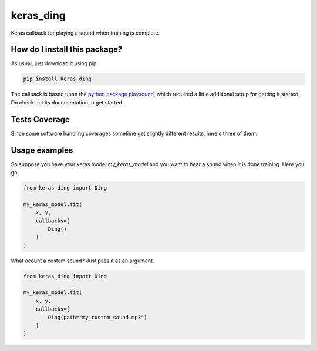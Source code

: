 keras_ding
=========================================================================================
|travis| |sonar_quality| |sonar_maintainability| |codacy| |code_climate_maintainability| |pip| |downloads|

Keras callback for playing a sound when training is complete.

How do I install this package?
----------------------------------------------
As usual, just download it using pip:

.. code:: shell

    pip install keras_ding

The callback is based upon the `python package playsound <https://github.com/TaylorSMarks/playsound>`_, which required
a little additional setup for getting it started. Do check out its documentation to get started.

Tests Coverage
----------------------------------------------
Since some software handling coverages sometime get slightly different results, here's three of them:

|coveralls| |sonar_coverage| |code_climate_coverage|

Usage examples
-----------------------------------------------
So suppose you have your keras model `my_keras_model` and you want to hear a sound when it is done training.
Here you go:

.. code:: python

    from keras_ding import Ding

    my_keras_model.fit(
        x, y,
        callbacks=[
            Ding()
        ]
    )

What acount a custom sound? Just pass it as an argument.

.. code:: python

    from keras_ding import Ding

    my_keras_model.fit(
        x, y,
        callbacks=[
            Ding(path="my_custom_sound.mp3")
        ]
    )


.. |travis| image:: https://travis-ci.org/LucaCappelletti94/keras_ding.png
   :target: https://travis-ci.org/LucaCappelletti94/keras_ding
   :alt: Travis CI build

.. |sonar_quality| image:: https://sonarcloud.io/api/project_badges/measure?project=LucaCappelletti94_keras_ding&metric=alert_status
    :target: https://sonarcloud.io/dashboard/index/LucaCappelletti94_keras_ding
    :alt: SonarCloud Quality

.. |sonar_maintainability| image:: https://sonarcloud.io/api/project_badges/measure?project=LucaCappelletti94_keras_ding&metric=sqale_rating
    :target: https://sonarcloud.io/dashboard/index/LucaCappelletti94_keras_ding
    :alt: SonarCloud Maintainability

.. |sonar_coverage| image:: https://sonarcloud.io/api/project_badges/measure?project=LucaCappelletti94_keras_ding&metric=coverage
    :target: https://sonarcloud.io/dashboard/index/LucaCappelletti94_keras_ding
    :alt: SonarCloud Coverage

.. |coveralls| image:: https://coveralls.io/repos/github/LucaCappelletti94/keras_ding/badge.svg?branch=master
    :target: https://coveralls.io/github/LucaCappelletti94/keras_ding?branch=master
    :alt: Coveralls Coverage

.. |pip| image:: https://badge.fury.io/py/keras-ding.svg
    :target: https://badge.fury.io/py/keras-ding
    :alt: Pypi project

.. |downloads| image:: https://pepy.tech/badge/keras-ding
    :target: https://pepy.tech/badge/keras-ding
    :alt: Pypi total project downloads 

.. |codacy|  image:: https://api.codacy.com/project/badge/Grade/0a2a0da8f69a4d2cb0f5065cadad8c87
    :target: https://www.codacy.com/manual/LucaCappelletti94/keras_ding?utm_source=github.com&amp;utm_medium=referral&amp;utm_content=LucaCappelletti94/keras_ding&amp;utm_campaign=Badge_Grade
    :alt: Codacy Maintainability

.. |code_climate_maintainability| image:: https://api.codeclimate.com/v1/badges/34b3f4e943855bcc3a99/maintainability
    :target: https://codeclimate.com/github/LucaCappelletti94/keras_ding/maintainability
    :alt: Maintainability

.. |code_climate_coverage| image:: https://api.codeclimate.com/v1/badges/34b3f4e943855bcc3a99/test_coverage
    :target: https://codeclimate.com/github/LucaCappelletti94/keras_ding/test_coverage
    :alt: Code Climate Coverate